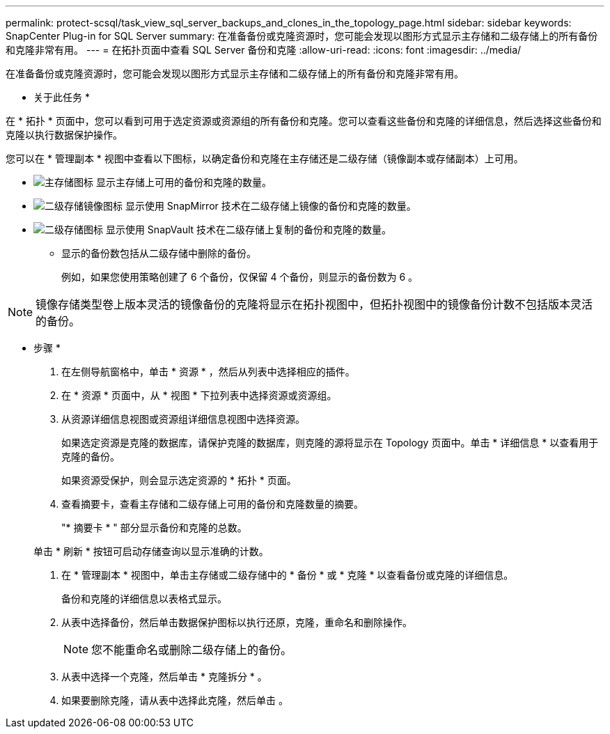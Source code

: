 ---
permalink: protect-scsql/task_view_sql_server_backups_and_clones_in_the_topology_page.html 
sidebar: sidebar 
keywords: SnapCenter Plug-in for SQL Server 
summary: 在准备备份或克隆资源时，您可能会发现以图形方式显示主存储和二级存储上的所有备份和克隆非常有用。 
---
= 在拓扑页面中查看 SQL Server 备份和克隆
:allow-uri-read: 
:icons: font
:imagesdir: ../media/


[role="lead"]
在准备备份或克隆资源时，您可能会发现以图形方式显示主存储和二级存储上的所有备份和克隆非常有用。

* 关于此任务 *

在 * 拓扑 * 页面中，您可以看到可用于选定资源或资源组的所有备份和克隆。您可以查看这些备份和克隆的详细信息，然后选择这些备份和克隆以执行数据保护操作。

您可以在 * 管理副本 * 视图中查看以下图标，以确定备份和克隆在主存储还是二级存储（镜像副本或存储副本）上可用。

* image:../media/topology_primary_storage.gif["主存储图标"] 显示主存储上可用的备份和克隆的数量。
* image:../media/topology_mirror_secondary_storage.gif["二级存储镜像图标"] 显示使用 SnapMirror 技术在二级存储上镜像的备份和克隆的数量。
* image:../media/topology_vault_secondary_storage.gif["二级存储图标"] 显示使用 SnapVault 技术在二级存储上复制的备份和克隆的数量。
+
** 显示的备份数包括从二级存储中删除的备份。
+
例如，如果您使用策略创建了 6 个备份，仅保留 4 个备份，则显示的备份数为 6 。






NOTE: 镜像存储类型卷上版本灵活的镜像备份的克隆将显示在拓扑视图中，但拓扑视图中的镜像备份计数不包括版本灵活的备份。

* 步骤 *

. 在左侧导航窗格中，单击 * 资源 * ，然后从列表中选择相应的插件。
. 在 * 资源 * 页面中，从 * 视图 * 下拉列表中选择资源或资源组。
. 从资源详细信息视图或资源组详细信息视图中选择资源。
+
如果选定资源是克隆的数据库，请保护克隆的数据库，则克隆的源将显示在 Topology 页面中。单击 * 详细信息 * 以查看用于克隆的备份。

+
如果资源受保护，则会显示选定资源的 * 拓扑 * 页面。

. 查看摘要卡，查看主存储和二级存储上可用的备份和克隆数量的摘要。
+
"* 摘要卡 * " 部分显示备份和克隆的总数。

+
单击 * 刷新 * 按钮可启动存储查询以显示准确的计数。

. 在 * 管理副本 * 视图中，单击主存储或二级存储中的 * 备份 * 或 * 克隆 * 以查看备份或克隆的详细信息。
+
备份和克隆的详细信息以表格式显示。

. 从表中选择备份，然后单击数据保护图标以执行还原，克隆，重命名和删除操作。
+

NOTE: 您不能重命名或删除二级存储上的备份。

. 从表中选择一个克隆，然后单击 * 克隆拆分 * 。
. 如果要删除克隆，请从表中选择此克隆，然后单击 image:../media/delete_icon.gif[""]。

